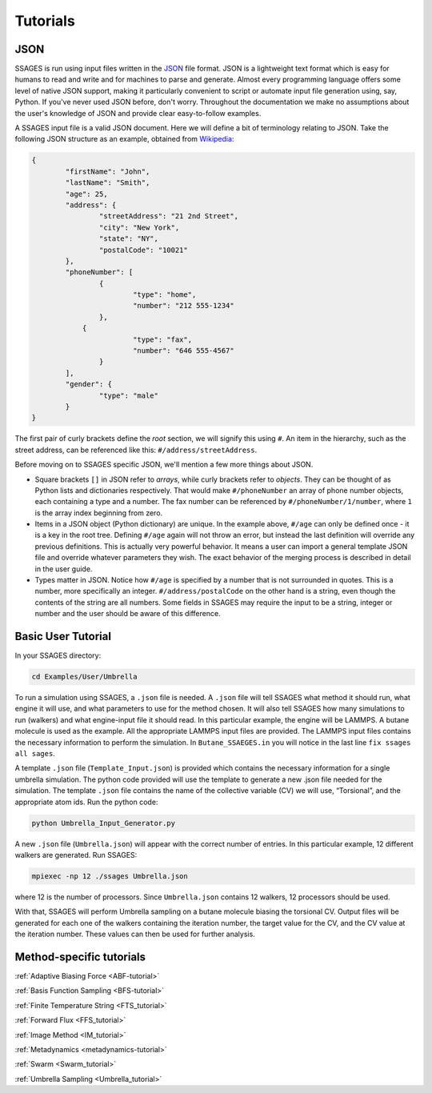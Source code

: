 .. _tutorials:

Tutorials
=========

JSON 
----

SSAGES is run using input files written in the JSON_ file format. JSON is a 
lightweight text format which is easy for humans to read and write and for 
machines to parse and generate. Almost every programming language offers some 
level of native JSON support, making it particularly convenient to script or 
automate input file generation using, say, Python. If you've never used JSON before, 
don't worry. Throughout the documentation we make no assumptions about 
the user's knowledge of JSON and provide clear easy-to-follow examples.

A SSAGES input file is a valid JSON document. Here we will define a bit of 
terminology relating to JSON. Take the following JSON structure as an example, 
obtained from Wikipedia_:

.. code-block:: javascript
	
	{
		"firstName": "John",
		"lastName": "Smith",
		"age": 25,
		"address": {
			"streetAddress": "21 2nd Street",
			"city": "New York",
			"state": "NY",
			"postalCode": "10021"
		},
		"phoneNumber": [
			{
				"type": "home",
				"number": "212 555-1234"
			},
		    {
				"type": "fax",
				"number": "646 555-4567"
			}
		],
		"gender": {
	  		"type": "male"
	  	}
	}


The first pair of curly brackets define the *root* section, we will signify this using 
``#``. An item in the hierarchy, such as the street address, can be referenced like this: 
``#/address/streetAddress``. 

Before moving on to SSAGES specific JSON, we'll mention a few more things about JSON.

- Square brackets ``[]`` in JSON refer to *arrays*, while curly brackets refer to 
  *objects*. They can be thought of as Python lists and dictionaries respectively. 
  That would make ``#/phoneNumber`` an array of phone number objects, each containing 
  a type and a number. The fax number can be referenced by ``#/phoneNumber/1/number``,
  where ``1`` is the array index beginning from zero.

- Items in a JSON object (Python dictionary) are unique. In the example above, 
  ``#/age`` can only be defined once - it is a key in the root tree. 
  Defining ``#/age`` again will not throw an error, but instead the last definition 
  will override any previous definitions. This is actually very powerful behavior. 
  It means a user can import a general template JSON file and override whatever
  parameters they wish. The exact behavior of the merging process is described in 
  detail in the user guide.

- Types matter in JSON. Notice how ``#/age`` is specified by a number that is not
  surrounded in quotes. This is a number, more specifically an integer. 
  ``#/address/postalCode`` on the other hand is a string, even though the contents of 
  the string are all numbers. Some fields in SSAGES may require the input to be a string,
  integer or number and the user should be aware of this difference.


Basic User Tutorial
-------------------

In your SSAGES directory:

.. code-block:: bash

    cd Examples/User/Umbrella

To run a simulation using SSAGES, a ``.json`` file is needed. A ``.json`` file
will tell SSAGES what method it should run, what engine it will use, and what
parameters to use for the method chosen. It will also tell SSAGES how many
simulations to run (walkers) and what engine-input file it should read.  In this
particular example, the engine will be LAMMPS. A butane molecule is used as the
example. All the appropriate LAMMPS input files are provided. The LAMMPS input
files contains the necessary information to perform the simulation. In
``Butane_SSAEGES.in`` you will notice in the last line ``fix ssages all sages``.

A template ``.json`` file (``Template_Input.json``) is provided which contains
the necessary information for a single umbrella simulation. The python code
provided will use the template to generate a new .json file needed for the
simulation. The template ``.json`` file contains the name of the collective
variable (CV) we will use, “Torsional”, and the appropriate atom ids. Run the
python code:

.. code-block:: bash

    python Umbrella_Input_Generator.py 

A new ``.json`` file (``Umbrella.json``) will appear with the correct number of
entries. In this particular example, 12 different walkers are generated. Run
SSAGES:

.. code-block:: bash

    mpiexec -np 12 ./ssages Umbrella.json

where 12 is the number of processors. Since ``Umbrella.json`` contains 12
walkers, 12 processors should be used.

With that, SSAGES will perform Umbrella sampling on a butane molecule biasing
the torsional CV. Output files will be generated for each one of the walkers
containing the iteration number, the target value for the CV, and the CV value
at the iteration number. These values can then be used for further analysis. 

Method-specific tutorials
-------------------------

:ref:`Adaptive Biasing Force <ABF-tutorial>`

:ref:`Basis Function Sampling <BFS-tutorial>`

:ref:`Finite Temperature String <FTS_tutorial>`

:ref:`Forward Flux <FFS_tutorial>`

:ref:`Image Method <IM_tutorial>`

:ref:`Metadynamics <metadynamics-tutorial>`

:ref:`Swarm <Swarm_tutorial>`

:ref:`Umbrella Sampling <Umbrella_tutorial>`

.. _JSON: http://json.org
.. _Wikipedia: https://en.wikipedia.org/wiki/JSON#JSON_sample